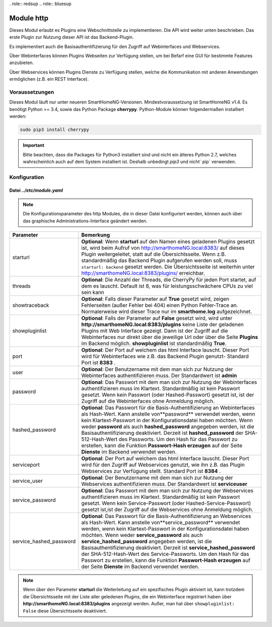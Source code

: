 .. index:: http
.. index:: modules; http

.. index:: Webinterfaces; Konfiguration
.. index:: Webservices; Konfiguration

. role:: redsup
.. role:: bluesup

===========
Module http
===========

Dieses Modul erlaubt es Plugins eine Webschnittstelle zu implementieren. Die API wird weiter
unten beschrieben. Das erste Plugin zur Nutzung dieser API ist das Backend-Plugin.

Es implementiert auch die Basisauthentifizierung für den Zugriff auf Webinterfaces und Webservices.

Über Webinterfaces können Plugins Webseiten zur Verfügung stellen, um bei Befarf eine GUI für
bestimmte Features anzubieten.

Über Webservices können Plugins Dienste zu Verfügung stellen, welche die Kommunikation mit anderen
Anwendungen ermöglichen (z.B. ein REST Interface).


Voraussetzungen
===============

Dieses Modul läuft nur unter neueren SmartHomeNG-Versionen. Mindestvoraussetzung ist SmartHomeNG v1.4.
Es benötigt Python >= 3.4, sowie das Python Package  **cherrypy**. Python-Module können
folgendermaßen installiert werden:

.. code-block:: python

   sudo pip3 install cherrypy

.. important::

    Bitte beachten, dass die Packages für Python3 installiert sind und nicht ein älteres Python 2.7,
    welches wahrscheinlich auch auf dem System installiert ist. Deshalb unbedingt `pip3` und nicht` pip`
    verwenden.


.. index:: Konfigurationsdateien; /etc/module.yaml (http)

Konfiguration
=============

--------------------------
Datei *../etc/module.yaml*
--------------------------

.. code-block:: yaml
   :caption: ../etc/module.yaml

   # etc/module.yaml
   http:
       module_name: http
   #    starturl: backend
   #    threads: 8
   #    showtraceback: False
   #    showpluginlist: True

   #    port: 8383
   #    user: admin
   #    password: geheim
   #    hashed_password: 1245a9633edf47b7091f37c4d294b5be5a9936c81c5359b16d1c4833729965663f1943ef240959c53803fedef7ac19bd59c66ad7e7092d7dbf155ce45884607d

   #    servicesport: 8384
   #    service_user: serviceuser
   #    service_password: geheim
   #    service_hashed_password: 1245a9633edf47b7091f37c4d294b5be5a9936c81c5359b16d1c4833729965663f1943ef240959c53803fedef7ac19bd59c66ad7e7092d7dbf155ce45884607d


.. note::

    Die Konfigurationsparameter des http Modules, die in dieser Datei konfiguriert werden, können auch über das graphische
    Administrations-Interface geändert werden.



+-------------------------+------------------------------------------------------------------------------------------------------+
| Parameter               | Bemerkung                                                                                            |
+=========================+======================================================================================================+
| starturl                | **Optional**: Wenn **starturl** auf den Namen eines geladenen Plugins gesetzt ist, wird beim Aufruf  |
|                         | von http://smarthomeNG.local:8383/ auf dieses Plugin weitergeleitet, statt auf die Übersichtsseite.  |
|                         | Wenn z.B. standardmäßig das Backend Plugin aufgerufen werden soll, muss ``starturl: backend``        |
|                         | gesetzt werden. Die Übersichtsseite ist weiterhin unter http://smarthomeNG.local:8383/plugins/       |
|                         | erreichbar.                                                                                          |
+-------------------------+------------------------------------------------------------------------------------------------------+
| threads                 | **Optional**: Die Anzahl der Threads, die CherryPy für jeden Port startet, auf dem es lauscht.       |
|                         | Default ist 8, was für leistungsschwächere CPUs zu viel sein kann                                    |
+-------------------------+------------------------------------------------------------------------------------------------------+
| showtraceback           | **Optional**: Falls dieser Parameter auf  **True** gesetzt wird, zeigen Fehlerseiten (außer Fehler   |
|                         | bei 404) einen Python Fehler-Trace an. Normalerweise wird dieser Trace nur im **smarthome.log**      |
|                         | aufgezeichnet.                                                                                       |
+-------------------------+------------------------------------------------------------------------------------------------------+
| showpluginlist          | **Optional**: Falls der Parameter auf **False** gesetzt wird, wird unter                             |
|                         | **http://smarthomeNG.local:8383/plugins** keine Liste der geladenen Plugins mit Web Interface        |
|                         | gezeigt. Dann ist der Zugriff auf die Webinterfaces nur direkt über die jeweilige Url oder über die  |
|                         | Seite **Plugins** im Backend möglich. **showpluginlist** ist standardmäßig **True**.                 |
+-------------------------+------------------------------------------------------------------------------------------------------+
| port                    | **Optional**: Der Port auf welchem das html Interface lauscht. Dieser Port wird für Webinterfaces    |
|                         | wie z.B. das Backend Plugin genutzt- Standard Port ist **8383** .                                    |
+-------------------------+------------------------------------------------------------------------------------------------------+
| user                    | **Optional**: Der Benutzername mit dem man sich zur Nutzung der Webinterfaces authentifizieren muss. |
|                         | Der Standardwert ist **admin**                                                                       |
+-------------------------+------------------------------------------------------------------------------------------------------+
| password                | **Optional**: Das Passwort mit dem man sich zur Nutzung der Webinterfaces authentifizieren muss im   |
|                         | Klartext. Standardmäßig ist kein Passwort gesetzt. Wenn kein Passwort (oder Hashed-Passwort) gesetzt |
|                         | ist, ist der Zugriff auf die Webinterfaces ohne Anmeldung möglich.                                   |
+-------------------------+------------------------------------------------------------------------------------------------------+
| hashed_password         | **Optional**: Das Passwort für die Basis-Authentifizierung an Webinterfaces als Hash-Wert. Kann      |
|                         | anstelle von**password** verwendet werden, wenn kein Klartext-Passwort in der                        |
|                         | Konfigurationsdatei haben möchten. Wenn weder **password** als auch **hashed_password** angegeben    |
|                         | werden, ist die Basisauthentifizierung deaktiviert. Derzeit ist **hashed_password** der              |
|                         | SHA-512-Hash-Wert des Passworts. Um den Hash für das Passwort zu erstellen, kann die Funktion        |
|                         | **Passwort-Hash erzeugen** auf der Seite **Dienste** im Backend verwendet werden.                    |
+-------------------------+------------------------------------------------------------------------------------------------------+
| serviceport             | **Optional**: Der Port auf welchem das html Interface lauscht. Dieser Port wird für den Zugriff      |
|                         | auf Webservices genutzt, wie ihn z.B. das Plugin Webservices zur Verfügung stellt. Standard Port     |
|                         | ist **8384** .                                                                                       |
+-------------------------+------------------------------------------------------------------------------------------------------+
| service_user            | **Optional**: Der Benutzername mit dem man sich zur Nutzung der Webservices authentifizieren muss.   |
|                         | Der Standardwert ist **serviceuser**                                                                 |
+-------------------------+------------------------------------------------------------------------------------------------------+
| service_password        | **Optional**: Das Passwort mit dem man sich zur Nutzung der Webservices authentifizieren muss im     |
|                         | Klartext. Standardmäßig ist kein Passwort gesetzt. Wenn kein Service-Passwort (oder                  |
|                         | Hashed-Service-Passwort) gesetzt ist,ist der Zugriff auf die Webservices ohne Anmeldung möglich.     |
+-------------------------+------------------------------------------------------------------------------------------------------+
| service_hashed_password | **Optional**: Das Passwort für die Basis-Authentifizierung an Webservices als Hash-Wert. Kann        |
|                         | anstelle von**service_password** verwendet werden, wenn kein Klartext-Passwort in der                |
|                         | Konfigurationsdatei haben möchten. Wenn weder **service_password** als auch                          |
|                         | **service_hashed_password** angegeben werden, ist die Basisauthentifizierung deaktiviert. Derzeit    |
|                         | ist **service_hashed_password** der SHA-512-Hash-Wert des Service-Passworts. Um den Hash für         |
|                         | das Passwort zu erstellen, kann die Funktion **Passwort-Hash erzeugen** auf der Seite                |
|                         | **Dienste** im Backend verwendet werden.                                                             |
+-------------------------+------------------------------------------------------------------------------------------------------+


.. note::

   Wenn über den Parameter **starturl** die Weiterleitung auf ein spezifisches Plugin aktiviert ist,
   kann trotzdem die Übersichtsseite mit der Liste aller geledenen Plugins, die ein Webinterface registriert
   haben über **http://smarthomeNG.local:8383/plugins** angezeigt werden. Außer, man hat über
   ``showpluginlist: False`` diese Übersichtsseite deaktiviert.


